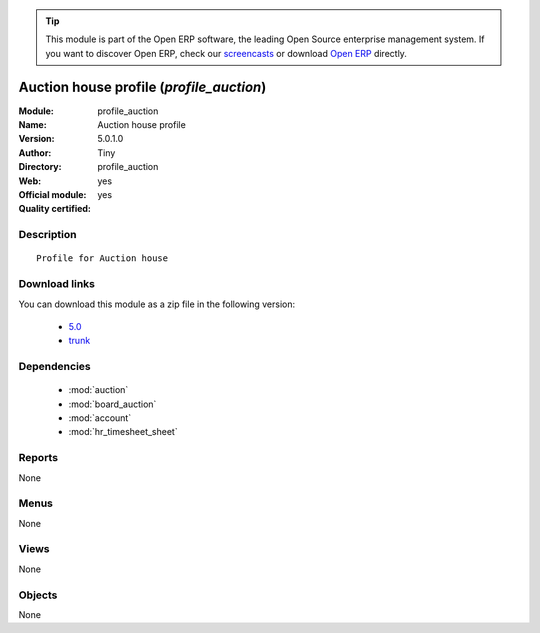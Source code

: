 
.. module:: profile_auction
    :synopsis: Auction house profile (Official, Quality Certified)
    :noindex:
.. 

.. raw:: html

      <br />
    <link rel="stylesheet" href="../_static/hide_objects_in_sidebar.css" type="text/css" />

.. tip:: This module is part of the Open ERP software, the leading Open Source 
  enterprise management system. If you want to discover Open ERP, check our 
  `screencasts <href="http://openerp.tv>`_ or download 
  `Open ERP <href="http://openerp.com>`_ directly.

.. raw:: html

    <div class="js-kit-rating" title="" permalink="" standalone="yes" path="profile_auction"></div>
    <script src="http://js-kit.com/ratings.js"></script>

Auction house profile (*profile_auction*)
=========================================
:Module: profile_auction
:Name: Auction house profile
:Version: 5.0.1.0
:Author: Tiny
:Directory: profile_auction
:Web: 
:Official module: yes
:Quality certified: yes

Description
-----------

::

  Profile for Auction house

Download links
--------------

You can download this module as a zip file in the following version:

  * `5.0 </download/modules/5.0/profile_auction.zip>`_
  * `trunk </download/modules/trunk/profile_auction.zip>`_


Dependencies
------------

 * :mod:`auction`
 * :mod:`board_auction`
 * :mod:`account`
 * :mod:`hr_timesheet_sheet`

Reports
-------

None


Menus
-------


None


Views
-----


None



Objects
-------

None
